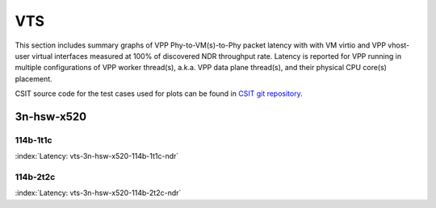 VTS
===

This section includes summary graphs of VPP Phy-to-VM(s)-to-Phy packet
latency with with VM virtio and VPP vhost-user virtual interfaces
measured at 100% of discovered NDR throughput rate. Latency is reported
for VPP running in multiple configurations of VPP worker thread(s),
a.k.a. VPP data plane thread(s), and their physical CPU core(s)
placement.

CSIT source code for the test cases used for plots can be found in
`CSIT git repository <https://git.fd.io/csit/tree/tests/vpp/perf/vts?h=rls1807>`_.

3n-hsw-x520
~~~~~~~~~~~

114b-1t1c
--------

.. raw:: html

    <center><b>

:index:`Latency: vts-3n-hsw-x520-114b-1t1c-ndr`

.. raw:: html

    </b>
    <iframe width="700" height="1000" frameborder="0" scrolling="no" src="../../_static/vpp/vts-3n-hsw-x520-114b-1t1c-ndr-lat.html"></iframe>
    <p><br><br></p>
    </center>

.. raw:: latex

    \begin{figure}[H]
        \centering
            \graphicspath{{../_build/_static/vpp/}}
            \includegraphics[clip, trim=0cm 8cm 5cm 0cm, width=0.70\textwidth]{vts-3n-hsw-x520-114b-1t1c-ndr-lat}
            \label{fig:vts-3n-hsw-x520-114b-1t1c-ndr-lat}
    \end{figure}

114b-2t2c
--------

.. raw:: html

    <center><b>

:index:`Latency: vts-3n-hsw-x520-114b-2t2c-ndr`

.. raw:: html

    </b>
    <iframe width="700" height="1000" frameborder="0" scrolling="no" src="../../_static/vpp/vts-3n-hsw-x520-114b-2t2c-ndr-lat.html"></iframe>
    <p><br><br></p>
    </center>

.. raw:: latex

    \begin{figure}[H]
        \centering
            \graphicspath{{../_build/_static/vpp/}}
            \includegraphics[clip, trim=0cm 8cm 5cm 0cm, width=0.70\textwidth]{vts-3n-hsw-x520-114b-2t2c-ndr-lat}
            \label{fig:vts-3n-hsw-x520-114b-2t2c-ndr-lat}
    \end{figure}
